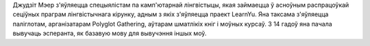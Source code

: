 Джудзіт Мэер з'яўляецца спецыялістам па камп'ютарнай лінгвістыцы, якая займаецца ў асноўным распрацоўкай сеціўных праграм лінгвістычнага кірунку, адным з якіх з'яўляецца праект LearnYu. Яна таксама з'яўляецца паліглотам, арганізатарам Polyglot Gathering, аўтарам шматлікіх кніг і моўных курсаў. З 14 гадоў яна пачала вывучаць эсперанта, як базавую мову для вывучэння іншых моў.
